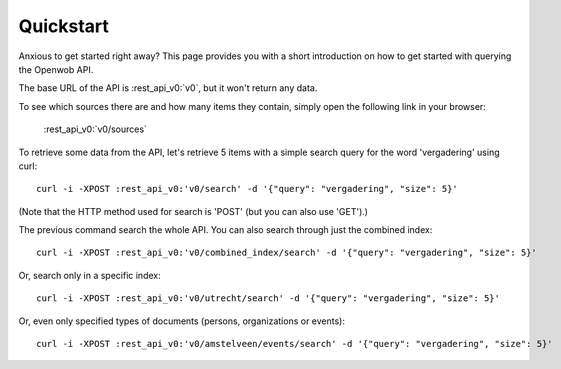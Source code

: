 .. _quickstart:

Quickstart
===================

Anxious to get started right away? This page provides you with a short introduction on how to get started with querying the Openwob API.

The base URL of the API is :rest_api_v0:`v0`, but it won't return any data.

To see which sources there are and how many items they contain, simply open the following link in your browser:

    :rest_api_v0:`v0/sources`

To retrieve some data from the API, let's retrieve 5 items with a simple search query for the word 'vergadering' using curl::

    curl -i -XPOST :rest_api_v0:'v0/search' -d '{"query": "vergadering", "size": 5}'

(Note that the HTTP method used for search is 'POST' (but you can also use 'GET').)

The previous command search the whole API. You can also search through just the combined index::

    curl -i -XPOST :rest_api_v0:'v0/combined_index/search' -d '{"query": "vergadering", "size": 5}'

Or, search only in a specific index::

    curl -i -XPOST :rest_api_v0:'v0/utrecht/search' -d '{"query": "vergadering", "size": 5}'

Or, even only specified types of documents (persons, organizations or events)::

    curl -i -XPOST :rest_api_v0:'v0/amstelveen/events/search' -d '{"query": "vergadering", "size": 5}'

